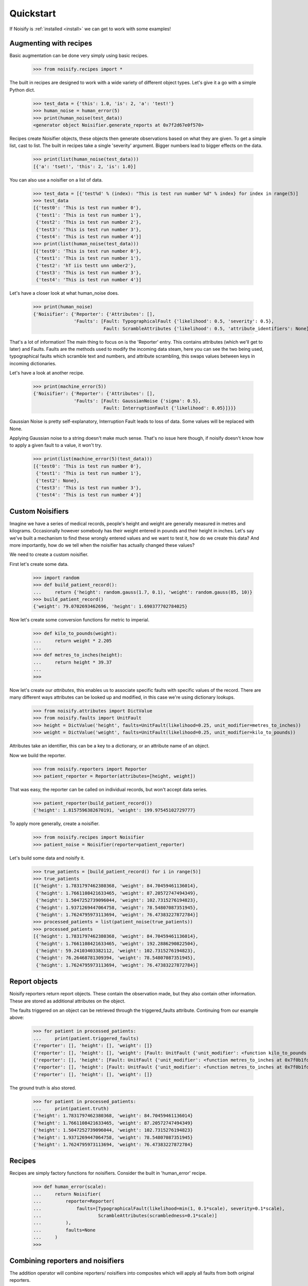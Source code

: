 .. _quickstart:

Quickstart
==========

If Noisify is :ref:`installed <install>` we can get to work with some examples!


Augmenting with recipes
-----------------------

Basic augmentation can be done very simply using basic recipes.

    >>> from noisify.recipes import *

The built in recipes are designed to work with a wide variety of different object types. Let's give it a go with
a simple Python dict.

    >>> test_data = {'this': 1.0, 'is': 2, 'a': 'test!'}
    >>> human_noise = human_error(5)
    >>> print(human_noise(test_data))
    <generator object Noisifier.generate_reports at 0x7f2d67e0f570>

Recipes create Noisifier objects, these objects then generate observations based on what they are given. To get a simple
list, cast to list. The built in recipes take a single 'severity' argument. Bigger numbers lead to bigger effects on
the data.

    >>> print(list(human_noise(test_data)))
    [{'a': 'tset!', 'this': 2, 'is': 1.0}]

You can also use a noisifier on a list of data.

    >>> test_data = [{'test%d' % (index): "This is test run number %d" % index} for index in range(5)]
    >>> test_data
    [{'test0': 'This is test run number 0'},
     {'test1': 'This is test run number 1'},
     {'test2': 'This is test run number 2'},
     {'test3': 'This is test run number 3'},
     {'test4': 'This is test run number 4'}]
    >>> print(list(human_noise(test_data)))
    [{'test0': 'This is test run number 0'},
     {'test1': 'This is test run number 1'},
     {'test2': 'hT iis testt unn umber2'},
     {'test3': 'This is test run number 3'},
     {'test4': 'This is test run number 4'}]

Let's have a closer look at what human_noise does.

    >>> print(human_noise)
    {'Noisifier': {'Reporter': {'Attributes': [],
                   'Faults': [Fault: TypographicalFault {'likelihood': 0.5, 'severity': 0.5},
                              Fault: ScrambleAttributes {'likelihood': 0.5, 'attribute_identifiers': None}]}}}

That's a lot of information!
The main thing to focus on is the 'Reporter' entry. This contains attributes (which we'll get to later) and Faults.
Faults are the methods used to modify the incoming data steam, here you can see the two being used, typographical faults
which scramble text and numbers, and attribute scrambling, this swaps values between keys in incoming dictionaries.

Let's have a look at another recipe.

    >>> print(machine_error(5))
    {'Noisifier': {'Reporter': {'Attributes': [],
                   'Faults': [Fault: GaussianNoise {'sigma': 0.5},
                              Fault: InterruptionFault {'likelihood': 0.05}]}}}

Gaussian Noise is pretty self-explanatory, Interruption Fault leads to loss of data. Some values will be replaced with
None.

Applying Gaussian noise to a string doesn't make much sense. That's no issue here though, if noisify doesn't know how to
apply a given fault to a value, it won't try.

    >>> print(list(machine_error(5)(test_data)))
    [{'test0': 'This is test run number 0'},
     {'test1': 'This is test run number 1'},
     {'test2': None},
     {'test3': 'This is test run number 3'},
     {'test4': 'This is test run number 4'}]


Custom Noisifiers
-----------------

Imagine we have a series of medical records, people's height and weight are generally measured in metres and kilograms.
Occasionally however somebody has their weight entered in pounds and their height in inches.
Let's say we've built a mechanism to find these wrongly entered values and we want to test it, how do we create this
data?
And more importantly, how do we tell when the noisifier has actually changed these values?

We need to create a custom noisifier.

First let's create some data.

    >>> import random
    >>> def build_patient_record():
    ...     return {'height': random.gauss(1.7, 0.1), 'weight': random.gauss(85, 10)}
    >>> build_patient_record()
    {'weight': 79.0702693462696, 'height': 1.690377702784025}

Now let's create some conversion functions for metric to imperial.

    >>> def kilo_to_pounds(weight):
    ...     return weight * 2.205
    ...
    >>> def metres_to_inches(height):
    ...     return height * 39.37
    ...
    >>>

Now let's create our *attributes*, this enables us to associate specific faults with specific values of the record.
There are many different ways attributes can be looked up and modified, in this case we're using dictionary lookups.

    >>> from noisify.attributes import DictValue
    >>> from noisify.faults import UnitFault
    >>> height = DictValue('height', faults=UnitFault(likelihood=0.25, unit_modifier=metres_to_inches))
    >>> weight = DictValue('weight', faults=UnitFault(likelihood=0.25, unit_modifier=kilo_to_pounds))

Attributes take an identifier, this can be a key to a dictionary, or an attribute name of an object.

Now we build the reporter.

    >>> from noisify.reporters import Reporter
    >>> patient_reporter = Reporter(attributes=[height, weight])

That was easy, the reporter can be called on individual records, but won't accept data series.

    >>> patient_reporter(build_patient_record())
    {'height': 1.8157596382670191, 'weight': 199.97545102729777}

To apply more generally, create a noisifier.

    >>> from noisify.recipes import Noisifier
    >>> patient_noise = Noisifier(reporter=patient_reporter)

Let's build some data and noisify it.

    >>> true_patients = [build_patient_record() for i in range(5)]
    >>> true_patients
    [{'height': 1.7831797462380368, 'weight': 84.70459461136014},
     {'height': 1.7661108421633465, 'weight': 87.20572747494349},
     {'height': 1.5047252739096044, 'weight': 102.7315276194823},
     {'height': 1.9371269447064758, 'weight': 78.54807087351945},
     {'height': 1.7624795973113694, 'weight': 76.47383227872784}]
    >>> processed_patients = list(patient_noise(true_patients))
    >>> processed_patients
    [{'height': 1.7831797462380368, 'weight': 84.70459461136014},
     {'height': 1.7661108421633465, 'weight': 192.2886290822504},
     {'height': 59.24103403382112, 'weight': 102.7315276194823},
     {'height': 76.26468781309394, 'weight': 78.54807087351945},
     {'height': 1.7624795973113694, 'weight': 76.47383227872784}]

Report objects
--------------

Noisify reporters return report objects. These contain the observation made, but they also contain other information.
These are stored as additional attributes on the object.

The faults triggered on an object can be retrieved through the triggered_faults attribute. Continuing from our example
above:

    >>> for patient in processed_patients:
    ...     print(patient.triggered_faults)
    {'reporter': [], 'height': [], 'weight': []}
    {'reporter': [], 'height': [], 'weight': [Fault: UnitFault {'unit_modifier': <function kilo_to_pounds at 0x7f0b1fd17400>}]}
    {'reporter': [], 'height': [Fault: UnitFault {'unit_modifier': <function metres_to_inches at 0x7f0b1fd17488>}], 'weight': []}
    {'reporter': [], 'height': [Fault: UnitFault {'unit_modifier': <function metres_to_inches at 0x7f0b1fd17488>}], 'weight': []}
    {'reporter': [], 'height': [], 'weight': []}

The ground truth is also stored.

    >>> for patient in processed_patients:
    ...     print(patient.truth)
    {'height': 1.7831797462380368, 'weight': 84.70459461136014}
    {'height': 1.7661108421633465, 'weight': 87.20572747494349}
    {'height': 1.5047252739096044, 'weight': 102.7315276194823}
    {'height': 1.9371269447064758, 'weight': 78.54807087351945}
    {'height': 1.7624795973113694, 'weight': 76.47383227872784}

Recipes
-------

Recipes are simply factory functions for noisifiers. Consider the built in 'human_error' recipe.


    >>> def human_error(scale):
    ...     return Noisifier(
    ...         reporter=Reporter(
    ...             faults=[TypographicalFault(likelihood=min(1, 0.1*scale), severity=0.1*scale),
    ...                     ScrambleAttributes(scrambledness=0.1*scale)]
    ...         ),
    ...         faults=None
    ...     )
    >>>


Combining reporters and noisifiers
----------------------------------

The addition operator will combine reporters/ noisifiers into composites which will apply all faults from both original
reporters.

    >>> from noisify.recipes import machine_error, human_error
    >>> print(machine_error(5))
    {'Noisifier': {'Reporter': {'Attributes': [],
                  'Faults': [Fault: GaussianNoise {'sigma': 0.5},
                             Fault: InterruptionFault {'likelihood': 0.05}]}}}
    >>> print(human_error(5))
    {'Noisifier': {'Reporter': {'Attributes': [],
                  'Faults': [Fault: TypographicalFault {'likelihood': 0.5, 'severity': 0.5},
                             Fault: ScrambleAttributes {'likelihood': 0.5, 'attribute_identifiers': None}]}}}
    >>> print(machine_error(5) + human_error(5))
    {'Noisifier': {'Reporter': {'Attributes': [],
                  'Faults': [Fault: GaussianNoise {'sigma': 0.5},
                             Fault: InterruptionFault {'likelihood': 0.05},
                             Fault: TypographicalFault {'likelihood': 0.5, 'severity': 0.5},
                             Fault: ScrambleAttributes {'likelihood': 0.5, 'attribute_identifiers': None}]}}}



For custom faults and adding new datatype handlers to faults, see the :ref:`advanced <advanced>` section.
